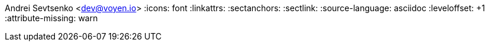 Andrei Sevtsenko <dev@voyen.io>
// {localdatetime}
:icons: font
:linkattrs:
:sectanchors:
:sectlink:
:source-language: asciidoc
:leveloffset: +1
:attribute-missing: warn

// data
:MyPhone: +61 413 702 371
:MyEmail: dev@voyen.io
:url-github: https://github.com/Voyen
:url-linkedin: https://www.linkedin.com/in/andrei-sevtsenko-244029ba
:url-centric: https://centricminds.com/
:url-pdf-resume: https://voyen-resume.s3-ap-southeast-2.amazonaws.com/andrei-sevtsenko-resume.pdf?versionId=j4ljAnUUMiYse_qmAEyxc1RFFp.JtLGS
:url-online-resume: https://resume.voyen.io
